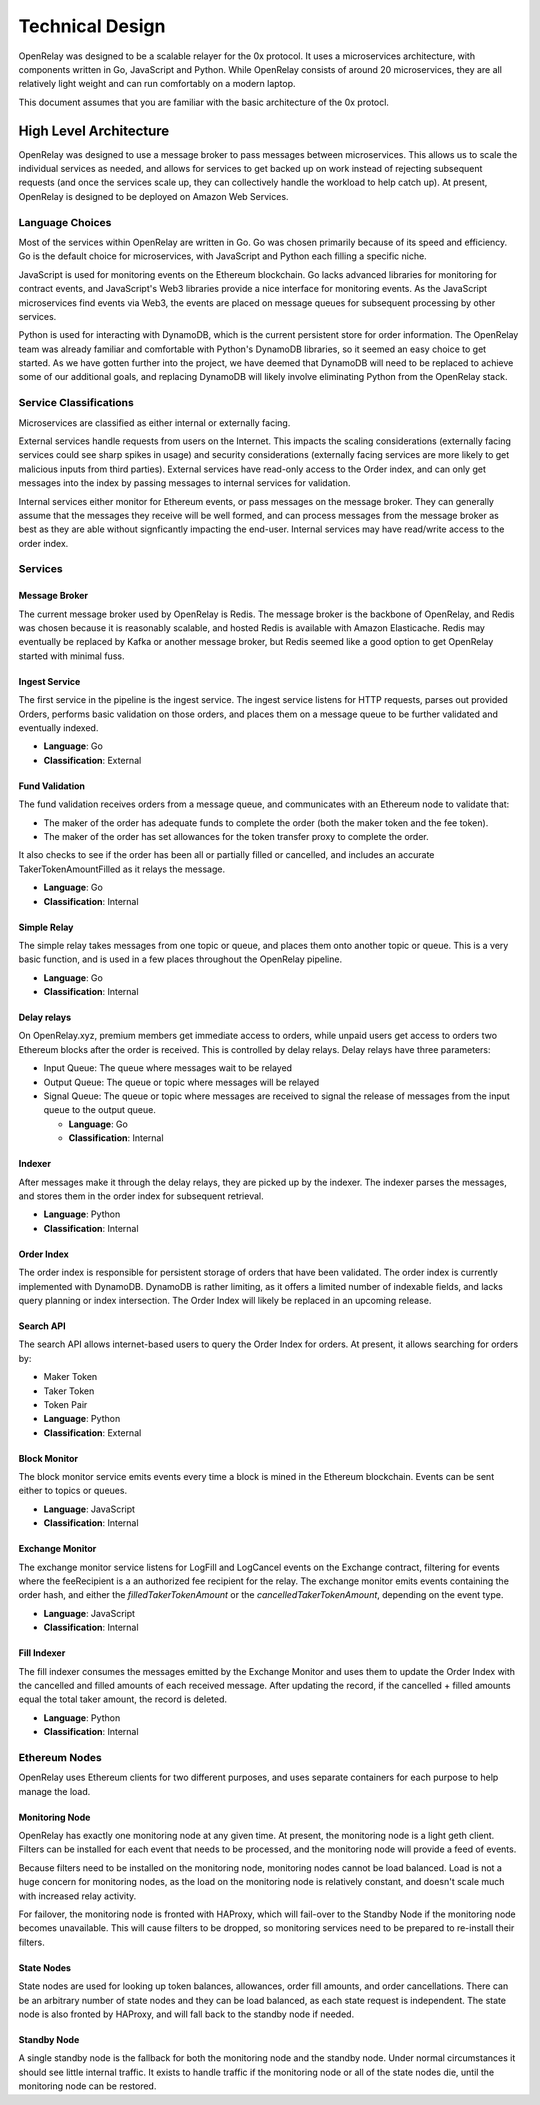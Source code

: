 Technical Design
================

OpenRelay was designed to be a scalable relayer for the 0x protocol. It uses a
microservices architecture, with components written in Go, JavaScript and
Python. While OpenRelay consists of around 20 microservices, they are all
relatively light weight and can run comfortably on a modern laptop.

This document assumes that you are familiar with the basic architecture of the
0x protocl.

High Level Architecture
-----------------------

OpenRelay was designed to use a message broker to pass messages between
microservices. This allows us to scale the individual services as needed, and
allows for services to get backed up on work instead of rejecting subsequent
requests (and once the services scale up, they can collectively handle the
workload to help catch up). At present, OpenRelay is designed to be deployed on
Amazon Web Services.

Language Choices
................

Most of the services within OpenRelay are written in Go. Go was chosen
primarily because of its speed and efficiency. Go is the default choice for
microservices, with JavaScript and Python each filling a specific niche.

JavaScript is used for monitoring events on the Ethereum blockchain. Go lacks
advanced libraries for monitoring for contract events, and JavaScript's Web3
libraries provide a nice interface for monitoring events. As the JavaScript
microservices find events via Web3, the events are placed on message queues for
subsequent processing by other services.

Python is used for interacting with DynamoDB, which is the current persistent
store for order information. The OpenRelay team was already familiar and
comfortable with Python's DynamoDB libraries, so it seemed an easy choice to
get started. As we have gotten further into the project, we have deemed that
DynamoDB will need to be replaced to achieve some of our additional goals, and
replacing DynamoDB will likely involve eliminating Python from the OpenRelay
stack.

Service Classifications
.......................

Microservices are classified as either internal or externally facing.

External services handle requests from users on the Internet. This impacts the
scaling considerations (externally facing services could see sharp spikes in
usage) and security considerations (externally facing services are more likely
to get malicious inputs from third parties). External services have read-only
access to the Order index, and can only get messages into the index by passing
messages to internal services for validation.

Internal services either monitor for Ethereum events, or pass messages on the
message broker. They can generally assume that the messages they receive will
be well formed, and can process messages from the message broker as best as
they are able without signficantly impacting the end-user. Internal services
may have read/write access to the order index.

Services
........

Message Broker
^^^^^^^^^^^^^^

The current message broker used by OpenRelay is Redis. The message broker is
the backbone of OpenRelay, and Redis was chosen because it is reasonably
scalable, and hosted Redis is available with Amazon Elasticache. Redis may
eventually be replaced by Kafka or another message broker, but Redis seemed
like a good option to get OpenRelay started with minimal fuss.

Ingest Service
^^^^^^^^^^^^^^

The first service in the pipeline is the ingest service. The ingest service
listens for HTTP requests, parses out provided Orders, performs basic
validation on those orders, and places them on a message queue to be further
validated and eventually indexed.

* **Language**: Go
* **Classification**: External

Fund Validation
^^^^^^^^^^^^^^^

The fund validation receives orders from a message queue, and communicates with
an Ethereum node to validate that:

* The maker of the order has adequate funds to complete the order (both the
  maker token and the fee token).
* The maker of the order has set allowances for the token transfer proxy to
  complete the order.

It also checks to see if the order has been all or partially filled or
cancelled, and includes an accurate TakerTokenAmountFilled as it relays the
message.

* **Language**: Go
* **Classification**: Internal

Simple Relay
^^^^^^^^^^^^

The simple relay takes messages from one topic or queue, and places them onto
another topic or queue. This is a very basic function, and is used in a few
places throughout the OpenRelay pipeline.

* **Language**: Go
* **Classification**: Internal

Delay relays
^^^^^^^^^^^^

On OpenRelay.xyz, premium members get immediate access to orders, while unpaid
users get access to orders two Ethereum blocks after the order is received.
This is controlled by delay relays. Delay relays have three parameters:

* Input Queue: The queue where messages wait to be relayed
* Output Queue: The queue or topic where messages will be relayed
* Signal Queue: The queue or topic where messages are received to signal the
  release of messages from the input queue to the output queue.

  * **Language**: Go
  * **Classification**: Internal

Indexer
^^^^^^^

After messages make it through the delay relays, they are picked up by the
indexer. The indexer parses the messages, and stores them in the order index
for subsequent retrieval.

* **Language**: Python
* **Classification**: Internal

Order Index
^^^^^^^^^^^

The order index is responsible for persistent storage of orders that have been
validated. The order index is currently implemented with DynamoDB. DynamoDB is
rather limiting, as it offers a limited number of indexable fields, and lacks
query planning or index intersection. The Order Index will likely be replaced
in an upcoming release.

Search API
^^^^^^^^^^

The search API allows internet-based users to query the Order Index for orders.
At present, it allows searching for orders by:

* Maker Token
* Taker Token
* Token Pair

* **Language**: Python
* **Classification**: External

Block Monitor
^^^^^^^^^^^^^

The block monitor service emits events every time a block is mined in the
Ethereum blockchain. Events can be sent either to topics or queues.

* **Language**: JavaScript
* **Classification**: Internal


Exchange Monitor
^^^^^^^^^^^^^^^^

The exchange monitor service listens for LogFill and LogCancel events on the
Exchange contract, filtering for events where the feeRecipient is a an
authorized fee recipient for the relay. The exchange monitor emits events
containing the order hash, and either the `filledTakerTokenAmount` or the
`cancelledTakerTokenAmount`, depending on the event type.

* **Language**: JavaScript
* **Classification**: Internal

Fill Indexer
^^^^^^^^^^^^

The fill indexer consumes the messages emitted by the Exchange Monitor and uses
them to update the Order Index with the cancelled and filled amounts of each
received message. After updating the record, if the cancelled + filled amounts
equal the total taker amount, the record is deleted.

* **Language**: Python
* **Classification**: Internal

Ethereum Nodes
..............

OpenRelay uses Ethereum clients for two different purposes, and uses separate
containers for each purpose to help manage the load.

Monitoring Node
^^^^^^^^^^^^^^^

OpenRelay has exactly one monitoring node at any given time. At present, the
monitoring node is a light geth client. Filters can be installed for each event
that needs to be processed, and the monitoring node will provide a feed of
events.

Because filters need to be installed on the monitoring node, monitoring nodes
cannot be load balanced. Load is not a huge concern for monitoring nodes, as
the load on the monitoring node is relatively constant, and doesn't scale much
with increased relay activity.

For failover, the monitoring node is fronted with HAProxy, which will fail-over
to the Standby Node if the monitoring node becomes unavailable. This will cause
filters to be dropped, so monitoring services need to be prepared to re-install
their filters.

State Nodes
^^^^^^^^^^^

State nodes are used for looking up token balances, allowances, order fill
amounts, and order cancellations. There can be an arbitrary number of state
nodes and they can be load balanced, as each state request is independent. The
state node is also fronted by HAProxy, and will fall back to the standby node
if needed.

Standby Node
^^^^^^^^^^^^

A single standby node is the fallback for both the monitoring node and the
standby node. Under normal circumstances it should see little internal traffic.
It exists to handle traffic if the monitoring node or all of the state nodes
die, until the monitoring node can be restored.
